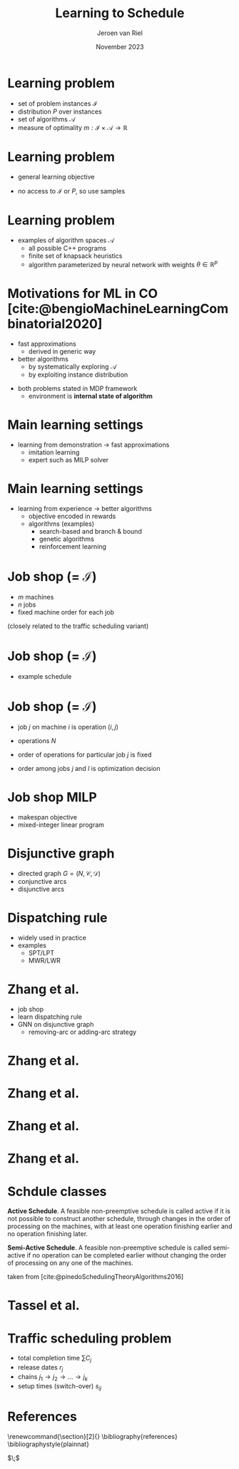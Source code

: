 #+options: ':t *:t -:t ::t <:t H:1 \n:nil ^:t arch:headline author:t
#+options: broken-links:nil c:nil creator:nil d:(not "LOGBOOK") date:t e:t
#+options: email:nil f:t inline:t num:t p:nil pri:nil prop:nil stat:t tags:t
#+options: tasks:t tex:t timestamp:t title:t toc:nil todo:t |:t
#+COLUMNS: %40ITEM %10BEAMER_env(Env) %9BEAMER_envargs(Env Args) %4BEAMER_col(Col) %10BEAMER_extra(Extra)
#+startup: beamer
#+LaTeX_CLASS: beamer
#+LaTeX_CLASS_OPTIONS: [bigger]
#+LATEX_HEADER: \usepackage{graphicx}
#+LATEX_HEADER: \usepackage[export]{adjustbox}
#+language: en
#+select_tags: export
#+exclude_tags: noexport
#+creator: Emacs 28.1 (Org mode 9.7)
#+cite_export: natbib
#+bibliography: references.bib
#+title: Learning to Schedule
#+date: November 2023
#+author: Jeroen van Riel
#+email: jeroenvanriel@outlook.com

* Learning problem
- set of problem instances $\mathcal{I}$
- distribution $P$ over instances
- set of algorithms $\mathcal{A}$
- measure of optimality $m : \mathcal{I} \times \mathcal{A} \rightarrow \mathbb{R}$

* Learning problem
- general learning objective
\begin{align}
\min_{a \in \mathcal{A}} \mathbb{E}_{i \sim P} \; m(i, a)
\end{align}

- no access to $\mathcal{I}$ or $P$, so use samples
\begin{align}
\min_{a \in \mathcal{A}} \sum_{i \in D_{\mathit{train}}} \frac{1}{|D_\mathit{train}|} m(i, a)
\end{align}

* Learning problem

- examples of algorithm spaces $\mathcal{A}$
  - all possible C++ programs
  - finite set of knapsack heuristics
  - algorithm parameterized by neural network with weights $\theta \in
    \mathbb{R}^p$
\begin{align}
\min_{\theta \in R^p} \mathbb{E}_{i \sim P} m(i, a(\theta))
\end{align}

* Motivations for ML in CO [cite:@bengioMachineLearningCombinatorial2020]
- fast approximations
  - derived in generic way
- better algorithms
  - by systematically exploring $\mathcal{A}$
  - by exploiting instance distribution

\vfill
- both problems stated in MDP framework
  - environment is \textbf{internal state of algorithm}

* Main learning settings
- learning from demonstration $\rightarrow$ fast approximations
  - imitation learning
  - expert such as MILP solver

\vfill
\begin{figure}
  \centering
  \includegraphics[width=0.6\textwidth]{figures/Bengio-imitation-learning.png}
\end{figure}

* Main learning settings
- learning from experience $\rightarrow$ better algorithms
  - objective encoded in rewards
  - algorithms (examples)
    - search-based and branch & bound
    - genetic algorithms
    - reinforcement learning

\vfill
\begin{figure}
  \centering
  \includegraphics[width=0.75\textwidth]{figures/Bengio-reinforcement-learning.png}
\end{figure}

* Job shop (= $\mathcal{I}$)

- $m$ machines
- $n$ jobs
- fixed machine order for each job

\vfill
(closely related to the traffic scheduling variant)

* Job shop (= $\mathcal{I}$)
- example schedule

\begin{figure}
  \centering
  \includegraphics[width=0.8\textwidth]{figures/job-shop-schedule.pdf}
\end{figure}

* Job shop (= $\mathcal{I}$)

- job $j$ on machine $i$ is operation $(i,j)$
- operations $N$
- order of operations for particular job $j$ is fixed
  \begin{align*}
  (i,j) \rightarrow (k,j) \in \mathcal{C}
  \end{align*}
- order among jobs $j$ and $l$ is optimization decision
  \begin{align*}
  (i,j) \rightarrow (k,l) \quad \text{ or } \quad (i,l) \rightarrow (k,j)
  \end{align*}

* Job shop MILP

- makespan objective
- mixed-integer linear program

#+begin_export latex
\scalebox{0.85}{\parbox{.9\linewidth}{
\begin{align*}
\text{minimize } & C_{\text{max}} \\
y_{ij} + p_{ij} &\leq y_{kj}  & \text{ for all } (i,j) \xrightarrow{} (k,j) \in \mathcal{C} \\
y_{il} + p_{il} &\leq  y_{ij} \text{ or } y_{ij} + p_{ij} \leq y_{il}  & \text{ for all } (i,l) \text{ and } (i,j), i =1, \dots,m \\
y_{ij} + p_{ij} &\leq C_{\text{max}} & \text{ for all } (i,j) \in N \\
y_{ij} &\geq 0 & \text{ for all } (i,j) \in N
\end{align*}
}}
#+end_export

* Disjunctive graph

- directed graph $G=(N, \mathcal{C}, \mathcal{D})$
- conjunctive arcs
- disjunctive arcs

\begin{figure}
  \centering
  \includegraphics[width=0.5\textwidth]{figures/disjunctive-graph.pdf}
\end{figure}

* Dispatching rule

- widely used in practice
- examples
  - SPT/LPT
  - MWR/LWR

* Zhang et al.

- job shop
- learn dispatching rule
- GNN on disjunctive graph
  - removing-arc or adding-arc strategy

* Zhang et al.

\begin{figure}
  \centering
  \includegraphics[width=1.0\textwidth]{figures/Zhang-disjunctive-graph.png}
\end{figure}

* Zhang et al.

\begin{figure}
  \centering
  \includegraphics[height=4cm]{figures/Zhang-disjunctive-graph-s4.png}
  \adjustbox{margin=1cm 0 0 .5cm}{
    \includegraphics[height=2cm,left]{figures/zhang-schedule-0.pdf}
  }
\end{figure}

* Zhang et al.

\begin{figure}
  \centering
  \includegraphics[height=4cm]{figures/Zhang-disjunctive-graph-s5.png}
  \adjustbox{margin=1cm 0 0 .5cm}{
    \includegraphics[height=2cm,left]{figures/zhang-schedule-1.pdf}
  }
\end{figure}

* Zhang et al.

\begin{figure}
  \adjustbox{margin=1cm 0 0 0}{
    \includegraphics[height=2cm,left]{figures/zhang-schedule-1.pdf}
  }
  \adjustbox{margin=1cm 0 0 0}{
    \includegraphics[height=2cm,left]{figures/zhang-schedule-2.pdf}
  }
\end{figure}

* Schdule classes

\textbf{Active Schedule}. A feasible non-preemptive schedule is called active if
it is not possible to construct another schedule, through changes in the order
of processing on the machines, with at least one operation finishing earlier and
no operation finishing later.

\vspace{1em}

\textbf{Semi-Active Schedule}. A feasible non-preemptive schedule is called
semi-active if no operation can be completed earlier without changing the order
of processing on any one of the machines.

\vfill
taken from [cite:@pinedoSchedulingTheoryAlgorithms2016]

* Tassel et al.

* Traffic scheduling problem
- total completion time $\sum C_j$
- release dates $r_j$
- chains $j_1 \rightarrow j_2 \rightarrow \dots \rightarrow j_k$
- setup times (switch-over) $s_{ij}$

* References
  \begingroup
  \renewcommand{\section}[2]{}
  \bibliography{references}
  \bibliographystyle{plainnat}
  \endgroup

  $\;$
